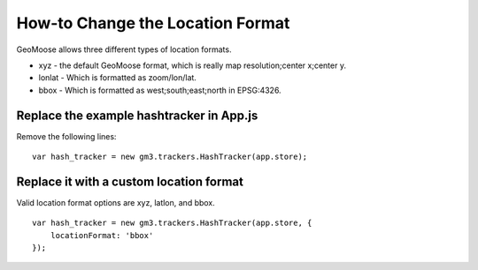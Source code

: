 How-to Change the Location Format
=================================

GeoMoose allows three different types of location formats.

- xyz - the default GeoMoose format, which is really map resolution;center x;center y.
- lonlat - Which is formatted as zoom/lon/lat.
- bbox - Which is formatted as west;south;east;north in EPSG:4326.

Replace the example hashtracker in App.js
-----------------------------------------

Remove the following lines:

::

    var hash_tracker = new gm3.trackers.HashTracker(app.store);



Replace it with a custom location format
----------------------------------------

Valid location format options are xyz, latlon, and bbox.

::

    var hash_tracker = new gm3.trackers.HashTracker(app.store, {
        locationFormat: 'bbox'
    });
